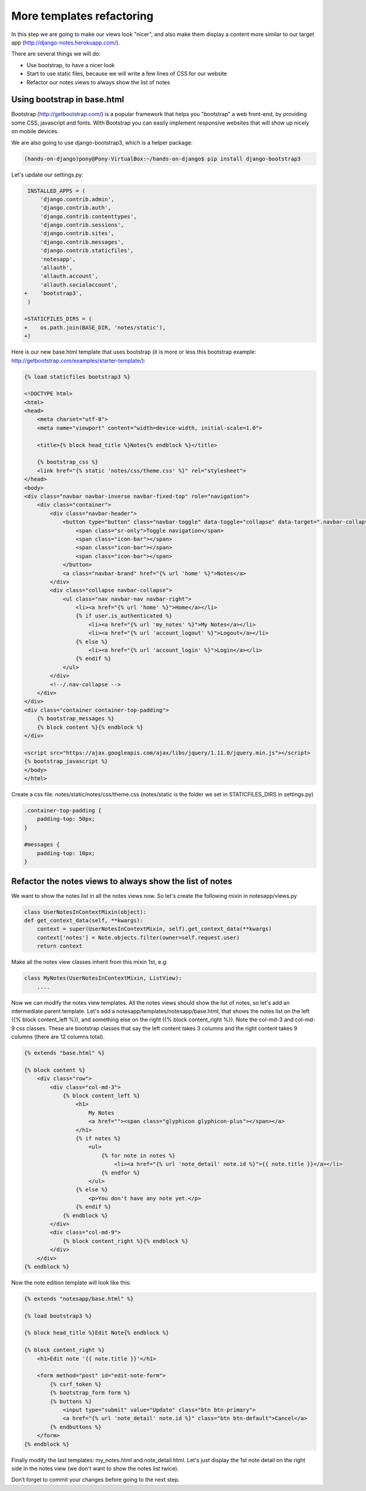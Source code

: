 More templates refactoring
==========================

In this step we are going to make our views look "nicer", and also make them display a content more similar to our target app (http://django-notes.herokuapp.com/).

There are several things we will do:

* Use bootstrap, to have a nicer look
* Start to use static files, because we will write a few lines of CSS for our website
* Refactor our notes views to always show the list of notes

Using bootstrap in base.html
----------------------------

Bootstrap (http://getbootstrap.com/) is a popular framework that helps you "bootstrap" a web front-end, by providing some CSS, javascript and fonts.
With Bootstrap you can easily implement responsive websites that will show up nicely on mobile devices.

We are also going to use django-bootstrap3, which is a helper package:

.. code-block:: bash

    (hands-on-django)pony@Pony-VirtualBox:~/hands-on-django$ pip install django-bootstrap3

Let's update our settings.py:

.. code-block:: python

     INSTALLED_APPS = (
         'django.contrib.admin',
         'django.contrib.auth',
         'django.contrib.contenttypes',
         'django.contrib.sessions',
         'django.contrib.sites',
         'django.contrib.messages',
         'django.contrib.staticfiles',
         'notesapp',
         'allauth',
         'allauth.account',
         'allauth.socialaccount',
    +    'bootstrap3',
     )

    +STATICFILES_DIRS = (
    +    os.path.join(BASE_DIR, 'notes/static'),
    +)

Here is our new base.html template that uses bootstrap (it is more or less this bootstrap example: http://getbootstrap.com/examples/starter-template/):

.. code-block:: html

    {% load staticfiles bootstrap3 %}

    <!DOCTYPE html>
    <html>
    <head>
        <meta charset="utf-8">
        <meta name="viewport" content="width=device-width, initial-scale=1.0">

        <title>{% block head_title %}Notes{% endblock %}</title>

        {% bootstrap_css %}
        <link href="{% static 'notes/css/theme.css' %}" rel="stylesheet">
    </head>
    <body>
    <div class="navbar navbar-inverse navbar-fixed-top" role="navigation">
        <div class="container">
            <div class="navbar-header">
                <button type="button" class="navbar-toggle" data-toggle="collapse" data-target=".navbar-collapse">
                    <span class="sr-only">Toggle navigation</span>
                    <span class="icon-bar"></span>
                    <span class="icon-bar"></span>
                    <span class="icon-bar"></span>
                </button>
                <a class="navbar-brand" href="{% url 'home' %}">Notes</a>
            </div>
            <div class="collapse navbar-collapse">
                <ul class="nav navbar-nav navbar-right">
                    <li><a href="{% url 'home' %}">Home</a></li>
                    {% if user.is_authenticated %}
                        <li><a href="{% url 'my_notes' %}">My Notes</a></li>
                        <li><a href="{% url 'account_logout' %}">Logout</a></li>
                    {% else %}
                        <li><a href="{% url 'account_login' %}">Login</a></li>
                    {% endif %}
                </ul>
            </div>
            <!--/.nav-collapse -->
        </div>
    </div>
    <div class="container container-top-padding">
        {% bootstrap_messages %}
        {% block content %}{% endblock %}
    </div>

    <script src="https://ajax.googleapis.com/ajax/libs/jquery/1.11.0/jquery.min.js"></script>
    {% bootstrap_javascript %}
    </body>
    </html>

Create a css file: notes/static/notes/css/theme.css (notes/static is the folder we set in STATICFILES_DIRS in settings.py)

.. code-block:: css

    .container-top-padding {
        padding-top: 50px;
    }

    #messages {
        padding-top: 10px;
    }

Refactor the notes views to always show the list of notes
---------------------------------------------------------

We want to show the notes list in all the notes views now. So let's create the following mixin in notesapp/views.py

.. code-block:: python

    class UserNotesInContextMixin(object):
    def get_context_data(self, **kwargs):
        context = super(UserNotesInContextMixin, self).get_context_data(**kwargs)
        context['notes'] = Note.objects.filter(owner=self.request.user)
        return context

Make all the notes view classes inherit from this mixin 1st, e.g:

.. code-block:: python

    class MyNotes(UserNotesInContextMixin, ListView):
        ....

Now we can modify the notes view templates. All the notes views should show the list of notes, so let's add an intermediate parent template.
Let's add a notesapp/templates/notesapp/base.html, that shows the notes list on the left ({% block content_left %}), and something else on the right ({% block content_right %}).
Note the col-md-3 and col-md-9 css classes. These are bootstrap classes that say the left content takes 3 columns and the right content takes 9 columns (there are 12 columns total).

.. code-block:: html

    {% extends "base.html" %}

    {% block content %}
        <div class="row">
            <div class="col-md-3">
                {% block content_left %}
                    <h1>
                        My Notes
                        <a href=""><span class="glyphicon glyphicon-plus"></span></a>
                    </h1>
                    {% if notes %}
                        <ul>
                            {% for note in notes %}
                                <li><a href="{% url 'note_detail' note.id %}">{{ note.title }}</a></li>
                            {% endfor %}
                        </ul>
                    {% else %}
                        <p>You don't have any note yet.</p>
                    {% endif %}
                {% endblock %}
            </div>
            <div class="col-md-9">
                {% block content_right %}{% endblock %}
            </div>
        </div>
    {% endblock %}

Now the note edition template will look like this:

.. code-block:: html

    {% extends "notesapp/base.html" %}

    {% load bootstrap3 %}

    {% block head_title %}Edit Note{% endblock %}

    {% block content_right %}
        <h1>Edit note '{{ note.title }}'</h1>

        <form method="post" id="edit-note-form">
            {% csrf_token %}
            {% bootstrap_form form %}
            {% buttons %}
                <input type="submit" value="Update" class="btn btn-primary">
                <a href="{% url 'note_detail' note.id %}" class="btn btn-default">Cancel</a>
            {% endbuttons %}
        </form>
    {% endblock %}

Finally modify the last templates: my_notes.html and note_detail.html. Let's just display the 1st note detail on the right side in the notes view (we don't want to show the notes list twice).

Don’t forget to commit your changes before going to the next step.

